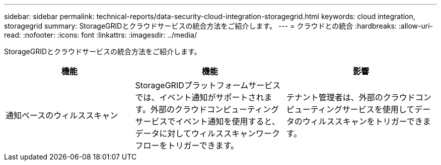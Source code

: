 ---
sidebar: sidebar 
permalink: technical-reports/data-security-cloud-integration-storagegrid.html 
keywords: cloud integration, storagegrid 
summary: StorageGRIDとクラウドサービスの統合方法をご紹介します。 
---
= クラウドとの統合
:hardbreaks:
:allow-uri-read: 
:nofooter: 
:icons: font
:linkattrs: 
:imagesdir: ../media/


[role="lead"]
StorageGRIDとクラウドサービスの統合方法をご紹介します。

[cols="30,35,35"]
|===
| 機能 | 機能 | 影響 


| 通知ベースのウィルススキャン | StorageGRIDプラットフォームサービスでは、イベント通知がサポートされます。外部のクラウドコンピューティングサービスでイベント通知を使用すると、データに対してウィルススキャンワークフローをトリガーできます。 | テナント管理者は、外部のクラウドコンピューティングサービスを使用してデータのウィルススキャンをトリガーできます。 
|===